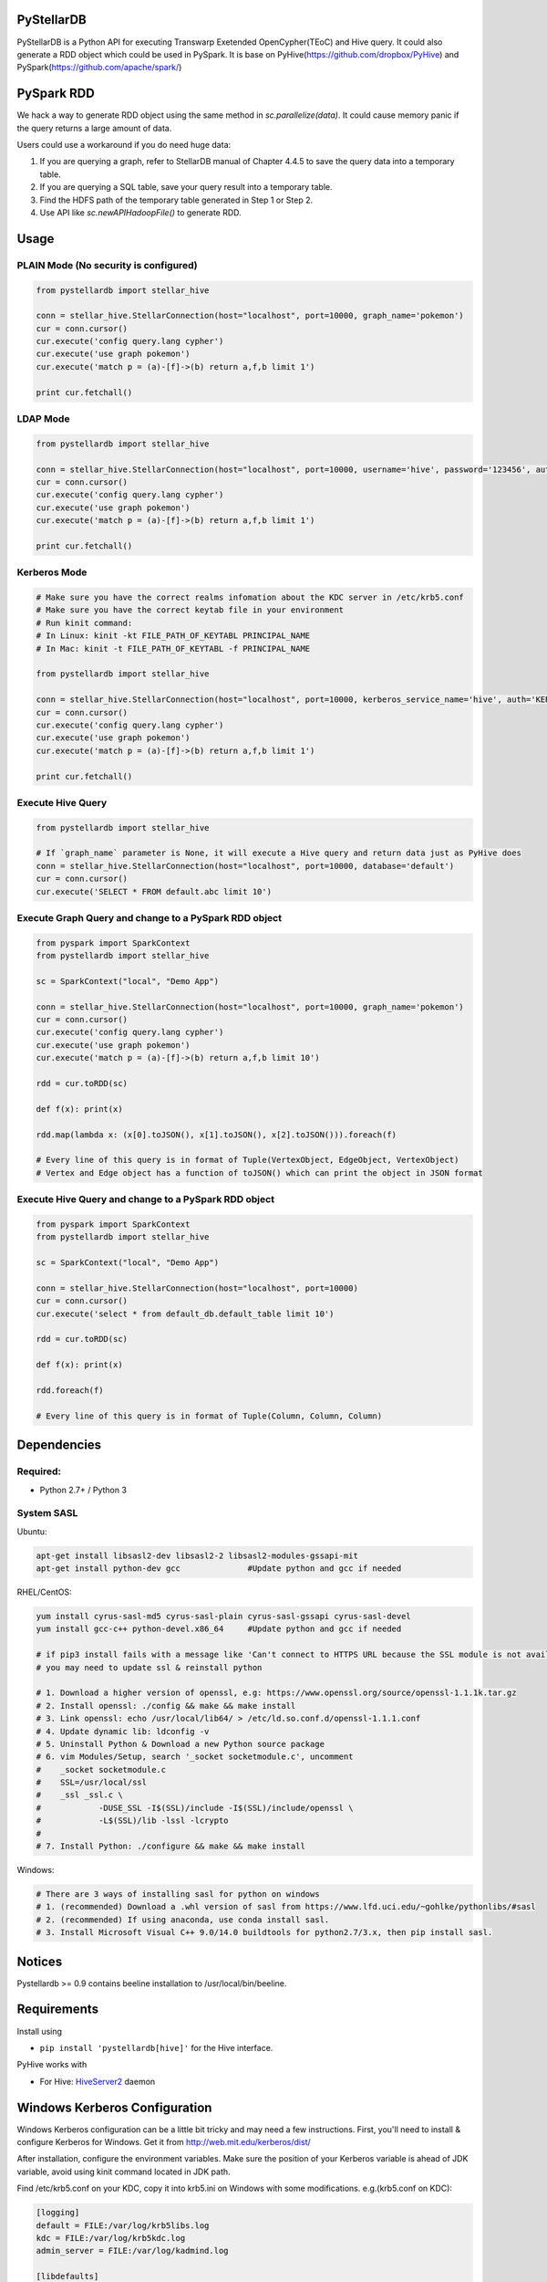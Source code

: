 PyStellarDB
===========

PyStellarDB is a Python API for executing Transwarp Exetended OpenCypher(TEoC) and Hive query.
It could also generate a RDD object which could be used in PySpark.
It is base on PyHive(https://github.com/dropbox/PyHive) and PySpark(https://github.com/apache/spark/)

PySpark RDD
===========

We hack a way to generate RDD object using the same method in `sc.parallelize(data)`.
It could cause memory panic if the query returns a large amount of data.

Users could use a workaround if you do need huge data:

1. If you are querying a graph, refer to StellarDB manual of Chapter 4.4.5 to save the query data into a temporary table.

2. If you are querying a SQL table, save your query result into a temporary table.

3. Find the HDFS path of the temporary table generated in Step 1 or Step 2.

4. Use API like `sc.newAPIHadoopFile()` to generate RDD.

Usage
=====

PLAIN Mode (No security is configured)
---------------------------------------
.. code-block:: python

    from pystellardb import stellar_hive

    conn = stellar_hive.StellarConnection(host="localhost", port=10000, graph_name='pokemon')
    cur = conn.cursor()
    cur.execute('config query.lang cypher')
    cur.execute('use graph pokemon')
    cur.execute('match p = (a)-[f]->(b) return a,f,b limit 1')

    print cur.fetchall()


LDAP Mode
---------
.. code-block:: python

    from pystellardb import stellar_hive

    conn = stellar_hive.StellarConnection(host="localhost", port=10000, username='hive', password='123456', auth='LDAP', graph_name='pokemon')
    cur = conn.cursor()
    cur.execute('config query.lang cypher')
    cur.execute('use graph pokemon')
    cur.execute('match p = (a)-[f]->(b) return a,f,b limit 1')

    print cur.fetchall()


Kerberos Mode
-------------
.. code-block:: python

    # Make sure you have the correct realms infomation about the KDC server in /etc/krb5.conf
    # Make sure you have the correct keytab file in your environment
    # Run kinit command:
    # In Linux: kinit -kt FILE_PATH_OF_KEYTABL PRINCIPAL_NAME
    # In Mac: kinit -t FILE_PATH_OF_KEYTABL -f PRINCIPAL_NAME

    from pystellardb import stellar_hive

    conn = stellar_hive.StellarConnection(host="localhost", port=10000, kerberos_service_name='hive', auth='KERBEROS', graph_name='pokemon')
    cur = conn.cursor()
    cur.execute('config query.lang cypher')
    cur.execute('use graph pokemon')
    cur.execute('match p = (a)-[f]->(b) return a,f,b limit 1')

    print cur.fetchall()


Execute Hive Query
------------------
.. code-block:: python

    from pystellardb import stellar_hive

    # If `graph_name` parameter is None, it will execute a Hive query and return data just as PyHive does
    conn = stellar_hive.StellarConnection(host="localhost", port=10000, database='default')
    cur = conn.cursor()
    cur.execute('SELECT * FROM default.abc limit 10')


Execute Graph Query and change to a PySpark RDD object
------------------------------------------------------
.. code-block:: python

    from pyspark import SparkContext
    from pystellardb import stellar_hive
    
    sc = SparkContext("local", "Demo App")

    conn = stellar_hive.StellarConnection(host="localhost", port=10000, graph_name='pokemon')
    cur = conn.cursor()
    cur.execute('config query.lang cypher')
    cur.execute('use graph pokemon')
    cur.execute('match p = (a)-[f]->(b) return a,f,b limit 10')

    rdd = cur.toRDD(sc)

    def f(x): print(x)

    rdd.map(lambda x: (x[0].toJSON(), x[1].toJSON(), x[2].toJSON())).foreach(f)

    # Every line of this query is in format of Tuple(VertexObject, EdgeObject, VertexObject)
    # Vertex and Edge object has a function of toJSON() which can print the object in JSON format


Execute Hive Query and change to a PySpark RDD object
-----------------------------------------------------
.. code-block:: python

    from pyspark import SparkContext
    from pystellardb import stellar_hive
    
    sc = SparkContext("local", "Demo App")

    conn = stellar_hive.StellarConnection(host="localhost", port=10000)
    cur = conn.cursor()
    cur.execute('select * from default_db.default_table limit 10')

    rdd = cur.toRDD(sc)

    def f(x): print(x)

    rdd.foreach(f)

    # Every line of this query is in format of Tuple(Column, Column, Column)

Dependencies
============

Required:
------------

- Python 2.7+ / Python 3

System SASL
------------

Ubuntu:

.. code-block:: bash

    apt-get install libsasl2-dev libsasl2-2 libsasl2-modules-gssapi-mit
    apt-get install python-dev gcc              #Update python and gcc if needed

RHEL/CentOS:

.. code-block:: bash

    yum install cyrus-sasl-md5 cyrus-sasl-plain cyrus-sasl-gssapi cyrus-sasl-devel
    yum install gcc-c++ python-devel.x86_64     #Update python and gcc if needed

    # if pip3 install fails with a message like 'Can't connect to HTTPS URL because the SSL module is not available'
    # you may need to update ssl & reinstall python

    # 1. Download a higher version of openssl, e.g: https://www.openssl.org/source/openssl-1.1.1k.tar.gz
    # 2. Install openssl: ./config && make && make install
    # 3. Link openssl: echo /usr/local/lib64/ > /etc/ld.so.conf.d/openssl-1.1.1.conf
    # 4. Update dynamic lib: ldconfig -v
    # 5. Uninstall Python & Download a new Python source package
    # 6. vim Modules/Setup, search '_socket socketmodule.c', uncomment
    #    _socket socketmodule.c
    #    SSL=/usr/local/ssl
    #    _ssl _ssl.c \
    #            -DUSE_SSL -I$(SSL)/include -I$(SSL)/include/openssl \
    #            -L$(SSL)/lib -lssl -lcrypto
    #
    # 7. Install Python: ./configure && make && make install

Windows:

.. code-block:: bash

    # There are 3 ways of installing sasl for python on windows
    # 1. (recommended) Download a .whl version of sasl from https://www.lfd.uci.edu/~gohlke/pythonlibs/#sasl
    # 2. (recommended) If using anaconda, use conda install sasl.
    # 3. Install Microsoft Visual C++ 9.0/14.0 buildtools for python2.7/3.x, then pip install sasl.

Notices
=======

Pystellardb >= 0.9 contains beeline installation to /usr/local/bin/beeline.

Requirements
============

Install using

- ``pip install 'pystellardb[hive]'`` for the Hive interface.

PyHive works with

- For Hive: `HiveServer2 <https://cwiki.apache.org/confluence/display/Hive/Setting+up+HiveServer2>`_ daemon


Windows Kerberos Configuration
==============================

Windows Kerberos configuration can be a little bit tricky and may need a few instructions.
First, you'll need to install & configure Kerberos for Windows.
Get it from http://web.mit.edu/kerberos/dist/

After installation, configure the environment variables.
Make sure the position of your Kerberos variable is ahead of JDK variable, avoid using kinit command located in JDK path.

Find /etc/krb5.conf on your KDC, copy it into krb5.ini on Windows with some modifications.
e.g.(krb5.conf on KDC):

.. code-block:: bash

    [logging]
    default = FILE:/var/log/krb5libs.log
    kdc = FILE:/var/log/krb5kdc.log
    admin_server = FILE:/var/log/kadmind.log

    [libdefaults]
    default_realm = DEFAULT
    dns_lookup_realm = false
    dns_lookup_kdc = false
    ticket_lifetime = 24h
    renew_lifetime = 7d
    forwardable = true
    allow_weak_crypto = true
    udp_preference_limit = 32700
    default_ccache_name = FILE:/tmp/krb5cc_%{uid}

    [realms]
    DEFAULT = {
    kdc = host1:1088
    kdc = host2:1088
    }

Modify it, delete [logging] and default_ccache_name in [libdefaults]:

.. code-block:: bash

    [libdefaults]
    default_realm = DEFAULT
    dns_lookup_realm = false
    dns_lookup_kdc = false
    ticket_lifetime = 24h
    renew_lifetime = 7d
    forwardable = true
    allow_weak_crypto = true
    udp_preference_limit = 32700

    [realms]
    DEFAULT = {
    kdc = host1:1088
    kdc = host2:1088
    }

Above is your krb5.ini for Kerberos on Windows. Put it at 3 places:

    C:\ProgramData\MIT\Kerberos5\krb5.ini

    C:\Program Files\MIT\Kerberos\krb5.ini

    C:\Windows\krb5.ini


Finally, configure hosts file at: C:/Windows/System32/drivers/etc/hosts
Add ip mappings of host1, host2 in the previous example. e.g.

.. code-block:: bash

    10.6.6.96     host1
    10.6.6.97     host2

Now, you can try running kinit in your command line!

Testing
=======

On his way
